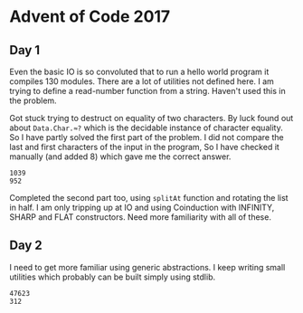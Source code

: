 * Advent of Code 2017

** Day 1
Even the basic IO is so convoluted that to run a hello world program it compiles 130 modules. There are a lot of utilities not defined here. I am trying to define a read-number function from a string. Haven't used this in the problem.

Got stuck trying to destruct on equality of two characters.  By luck found out about ~Data.Char.≈?~ which is the decidable instance of character equality. So I have partly solved the first part of the problem. I did not compare the last and first characters of the input in the program, So I have checked it manually (and added 8) which gave me the correct answer.
   #+begin_src sh :exports results :results output verbatim
     cd src/
     ./day1
   #+end_src

   #+RESULTS:
   : 1039
   : 952

Completed the second part too, using ~splitAt~ function and rotating the list in half. I am only tripping up at IO and using Coinduction with INFINITY, SHARP and FLAT constructors. Need more familiarity with all of these.

** Day 2
I need to get more familiar using generic abstractions. I keep writing small utilities which probably can be built simply using stdlib.

#+begin_src sh :exports results :results output verbatim
  cd src/
  ./day2
#+end_src

#+RESULTS:
: 47623
: 312
